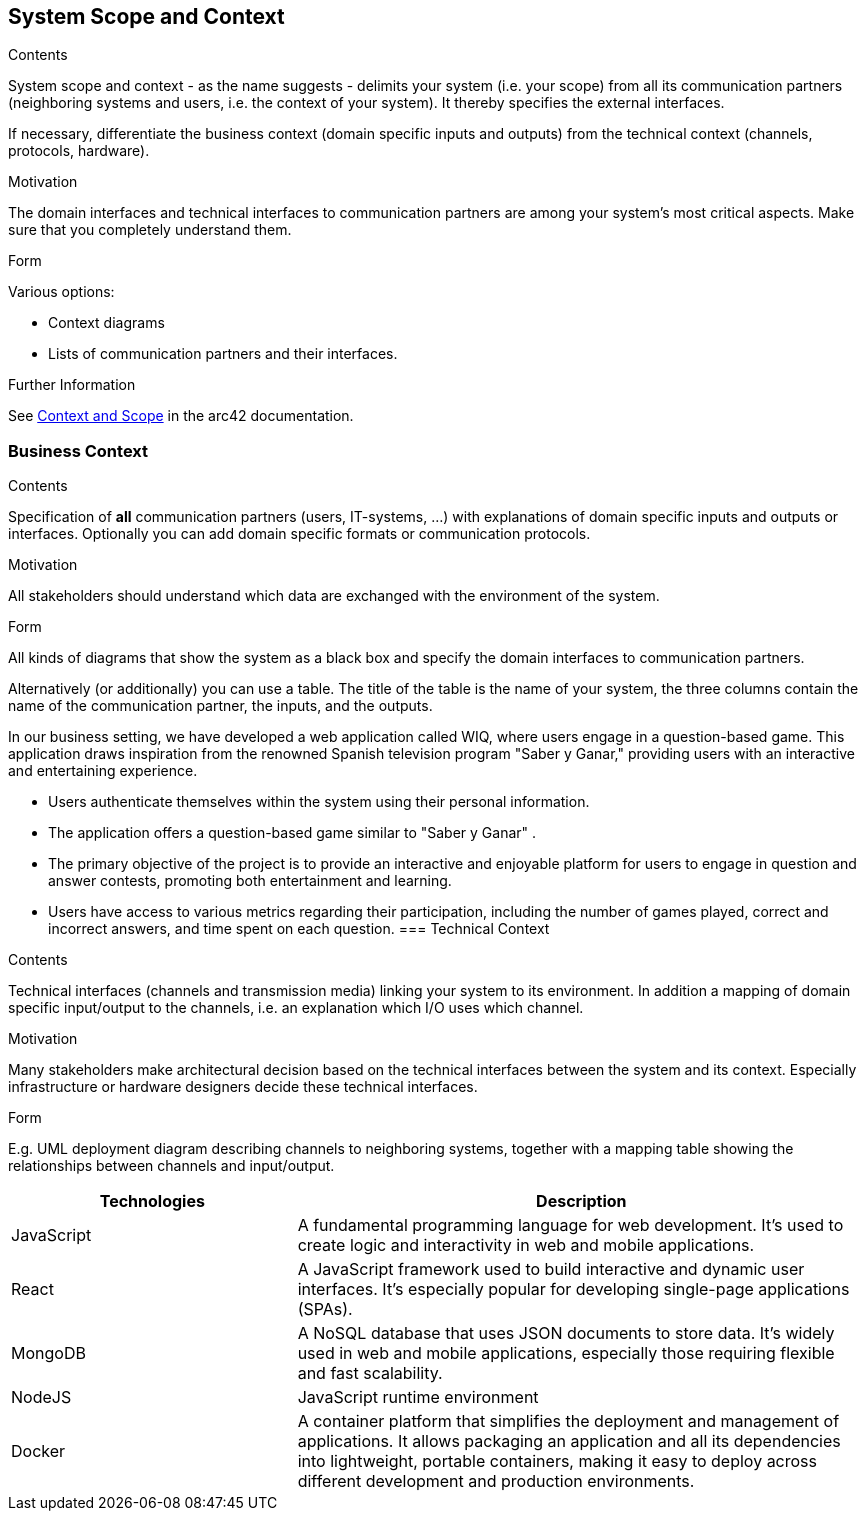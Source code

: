 ifndef::imagesdir[:imagesdir: ../images]

[[section-system-scope-and-context]]
== System Scope and Context


[role="arc42help"]
****
.Contents
System scope and context - as the name suggests - delimits your system (i.e. your scope) from all its communication partners
(neighboring systems and users, i.e. the context of your system). It thereby specifies the external interfaces.

If necessary, differentiate the business context (domain specific inputs and outputs) from the technical context (channels, protocols, hardware).

.Motivation
The domain interfaces and technical interfaces to communication partners are among your system's most critical aspects. Make sure that you completely understand them.

.Form
Various options:

* Context diagrams
* Lists of communication partners and their interfaces.


.Further Information

See https://docs.arc42.org/section-3/[Context and Scope] in the arc42 documentation.

****


=== Business Context

[role="arc42help"]
****
.Contents
Specification of *all* communication partners (users, IT-systems, ...) with explanations of domain specific inputs and outputs or interfaces.
Optionally you can add domain specific formats or communication protocols.

.Motivation
All stakeholders should understand which data are exchanged with the environment of the system.

.Form
All kinds of diagrams that show the system as a black box and specify the domain interfaces to communication partners.

Alternatively (or additionally) you can use a table.
The title of the table is the name of your system, the three columns contain the name of the communication partner, the inputs, and the outputs.

****
In our business setting, we have developed a web application called WIQ, where users engage in a question-based game. 
This application draws inspiration from the renowned Spanish television program "Saber y Ganar," providing users with an interactive and entertaining experience.

* Users authenticate themselves within the system using their personal information.
* The application offers a question-based game similar to "Saber y Ganar" .
* The primary objective of the project is to provide an interactive and enjoyable platform for users to engage in question and answer contests, promoting both entertainment and learning.
* Users have access to various metrics regarding their participation, including the number of games played, correct and incorrect answers, and time spent on each question.
=== Technical Context

[role="arc42help"]
****
.Contents
Technical interfaces (channels and transmission media) linking your system to its environment. In addition a mapping of domain specific input/output to the channels, i.e. an explanation which I/O uses which channel.

.Motivation
Many stakeholders make architectural decision based on the technical interfaces between the system and its context. Especially infrastructure or hardware designers decide these technical interfaces.

.Form
E.g. UML deployment diagram describing channels to neighboring systems,
together with a mapping table showing the relationships between channels and input/output.

****

[options="header",cols="1,2"]
|===
|Technologies |Description
| JavaScript | A fundamental programming language for web development. It's used to create logic and interactivity in web and mobile applications.
| React | A JavaScript framework used to build interactive and dynamic user interfaces. It's especially popular for developing single-page applications (SPAs).
| MongoDB |  A NoSQL database that uses JSON documents to store data. It's widely used in web and mobile applications, especially those requiring flexible and fast scalability.
| NodeJS | JavaScript runtime environment
| Docker | A container platform that simplifies the deployment and management of applications. It allows packaging an application and all its dependencies into lightweight, 
portable containers, making it easy to deploy across different development and production environments.
|===
